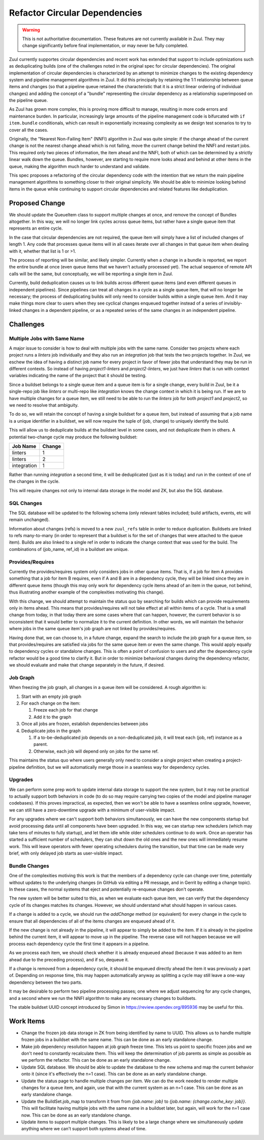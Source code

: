Refactor Circular Dependencies
==============================

.. warning:: This is not authoritative documentation.  These features
   are not currently available in Zuul.  They may change significantly
   before final implementation, or may never be fully completed.

Zuul currently supportes circular dependencies and recent work has
extended that support to include optimizations such as deduplicating
builds (one of the challenges noted in the original spec for circular
dependencies).  The original implementation of circular dependencies
is characterized by an attempt to minimize changes to the existing
dependency system and pipeline management algorithms in Zuul.  It did
this principally by retaining the 1:1 relationship between queue items
and changes (so that a pipeline queue retained the characteristic that
it is a strict linear ordering of individual changes) and adding the
concept of a "bundle" representing the circular dependency as a
relationship superimposed on the pipeline queue.

As Zuul has grown more complex, this is proving more difficult to
manage, resulting in more code errors and maintenance burden.  In
particular, increasingly large amounts of the pipeline management code
is bifurcated with ``if item.bundle`` conditionals, which can result
in exponentially increasing complexity as we design test scenarios to
try to cover all the cases.

Originally, the "Nearest Non-Failing Item" (NNFI) algorithm in Zuul
was quite simple: if the change ahead of the current change is not the
nearest change ahead which is not failing, move the current change
behind the NNFI and restart jobs.  This required only two pieces of
information, the item ahead and the NNFI, both of which can be
determined by a strictly linear walk down the queue.  Bundles,
however, are starting to require more looks ahead and behind at other
items in the queue, making the algorithm much harder to understand and
validate.

This spec proposes a refactoring of the circular dependency code with
the intention that we return the main pipeline management algorithms
to something closer to their original simplicity.  We should be able
to minimize looking behind items in the queue while continuing to
support circular dependencies and related features like deduplication.

Proposed Change
---------------

We should update the QueueItem class to support multiple changes at
once, and remove the concept of Bundles altogether.  In this way, we
will no longer link cycles across queue items, but rather have a
single queue item that represents an entire cycle.

In the case that circular dependencies are not required, the queue
item will simply have a list of included changes of length 1.  Any
code that processes queue items will in all cases iterate over all
changes in that queue item when dealing with it, whether that list is
1 or >1.

The process of reporting will be similar, and likely simpler.
Currently when a change in a bundle is reported, we report the entire
bundle at once (even queue items that we haven't actually processed
yet).  The actual sequence of remote API calls will be the same, but
conceptually, we will be reporting a single item in Zuul.

Currently, build deduplication causes us to link builds across
different queue items (and even different queues in independent
pipelines).  Since pipelines can treat all changes in a cycle as a
single queue item, that will no longer be necessary; the process of
deduplicating builds will only need to consider builds within a single
queue item.  And it may make things more clear to users when they see
cyclical changes enqueued together instead of a series of
invisibly-linked changes in a dependent pipeline, or as a repeated
series of the same changes in an independent pipeline.

Challenges
----------

Multiple Jobs with Same Name
~~~~~~~~~~~~~~~~~~~~~~~~~~~~

A major issue to consider is how to deal with multiple jobs with the
same name.  Consider two projects where each project runs a `linters`
job individually and they also run an `integration` job that tests the
two projects together.  In Zuul, we eschew the idea of having a
distinct job name for every project in favor of fewer jobs that
understand they may be run in different contexts.  So instead of
having `project1-linters` and `project2-linters`, we just have
`linters` that is run with context variables indicating the name of
the project that it should be testing.

Since a buildset belongs to a single queue item and a queue item is
for a single change, every build in Zuul, be it a single-repo job like
`linters` or multi-repo like `integration` knows the change context in
which it is being run.  If we are to have multiple changes for a queue
item, we still need to be able to run the `linters` job for both
`project1` and `project2`, so we need to resolve that ambiguity.

To do so, we will retain the concept of having a single buildset for a
queue item, but instead of assuming that a job name is a unique
identifier in a buildset, we will now require the tuple of (job,
change) to uniquely identify the build.

This will allow us to deduplicate builds at the buildset level in some
cases, and not deduplicate them in others.  A potential two-change
cycle may produce the following buildset:

+--------------+--------+
| Job Name     | Change |
+==============+========+
| linters      | 1      |
+--------------+--------+
| linters      | 2      |
+--------------+--------+
| integration  | 1      |
+--------------+--------+

Rather than running `integration` a second time, it will be
deduplicated (just as it is today) and run in the context of one of
the changes in the cycle.

This will require changes not only to internal data storage in the
model and ZK, but also the SQL database.

SQL Changes
~~~~~~~~~~~

The SQL database will be updated to the following schema (only
relevant tables included; build artifacts, events, etc will remain
unchanged).

.. graphviz::
   :align: center

   digraph G {
       graph [layout=sfdp, overlap_scaling=4]
       node [shape=none, margin=0]
       edge [arrowsize=2]
       zuul_buildset [label=<
           <table border="0" cellborder="1" cellspacing="0" cellpadding="4">
               <tr><td port="_table" bgcolor="black"><font color="white">zuul_buildset</font></td></tr>
               <tr><td port="id" align="left">id</td></tr>
               <tr><td align="left">uuid</td></tr>
               <tr><td align="left">tenant</td></tr>
               <tr><td align="left">pipeline</td></tr>
               <tr><td align="left">result</td></tr>
               <tr><td align="left">message</td></tr>
               <tr><td align="left">event_id</td></tr>
               <tr><td align="left">event_timestamp</td></tr>
               <tr><td align="left">first_build_start_time</td></tr>
               <tr><td align="left">last_build_end_time</td></tr>
               <tr><td align="left">updated</td></tr>
           </table>
       >]

       zuul_ref [label=<
           <table border="0" cellborder="1" cellspacing="0" cellpadding="4">
               <tr><td port="_table" bgcolor="black"><font color="white">zuul_ref</font></td></tr>
               <tr><td port="id" align="left">id</td></tr>
               <tr><td align="left">project</td></tr>
               <tr><td align="left">change</td></tr>
               <tr><td align="left">patchset</td></tr>
               <tr><td align="left">ref</td></tr>
               <tr><td align="left">ref_url</td></tr>
               <tr><td align="left">oldrev</td></tr>
               <tr><td align="left">newrev</td></tr>
               <tr><td align="left">branch</td></tr>
           </table>
       >]

       zuul_buildset_ref [label=<
           <table border="0" cellborder="1" cellspacing="0" cellpadding="4">
               <tr><td port="_table" bgcolor="black"><font color="white">zuul_buildset_ref</font></td></tr>
               <tr><td port="buildset_id" align="left">buildset_id</td></tr>
               <tr><td port="ref_id" align="left">ref_id</td></tr>
           </table>
       >]

       zuul_build [label=<
           <table border="0" cellborder="1" cellspacing="0" cellpadding="4">
               <tr><td port="_table" bgcolor="black"><font color="white">zuul_build</font></td></tr>
               <tr><td port="id" align="left">id</td></tr>
               <tr><td port="buildset_id" align="left">buildset_id</td></tr>
               <tr><td port="ref_id" align="left">ref_id</td></tr>
               <tr><td align="left">uuid</td></tr>
               <tr><td align="left">job_name</td></tr>
               <tr><td align="left">result</td></tr>
               <tr><td align="left">start_time</td></tr>
               <tr><td align="left">end_time</td></tr>
               <tr><td align="left">voting</td></tr>
               <tr><td align="left">log_url</td></tr>
               <tr><td align="left">error_detail</td></tr>
               <tr><td align="left">final</td></tr>
               <tr><td align="left">held</td></tr>
               <tr><td align="left">nodeset</td></tr>
           </table>
       >]

       zuul_build:buildset_id -> zuul_buildset:id
       zuul_buildset_ref:buildset_id -> zuul_buildset:id
       zuul_buildset_ref:ref_id-> zuul_ref:id
       zuul_build:ref_id -> zuul_ref:id
   }

Information about changes (refs) is moved to a new ``zuul_refs`` table
in order to reduce duplication.  Buildsets are linked to refs
many-to-many (in order to represent that a buildset is for the set of
changes that were attached to the queue item).  Builds are also linked
to a single ref in order to indicate the change context that was used
for the build.  The combinations of (job_name, ref_id) in a buildset
are unique.

Provides/Requires
~~~~~~~~~~~~~~~~~

Currently the provides/requires system only considers jobs in other
queue items.  That is, if a job for item A provides something that a
job for item B requires, even if A and B are in a dependency cycle,
they will be linked since they are in different queue items (though
this may only work for dependency cycle items ahead of an item in the
queue, not behind, thus illustrating another example of the
complexities motivating this change).

With this change, we should attempt to maintain the status quo by
searching for builds which can provide requirements only in items
ahead.  This means that provides/requires will not take effect at all
within items of a cycle.  That is a small change from today, in that
today there are some cases where that can happen, however, the current
behavior is so inconsistent that it would better to normalize it to
the current definition.  In other words, we will maintain the behavior
where jobs in the same queue item's job graph are not linked by
provides/requires.

Having done that, we can choose to, in a future change, expand the
search to include the job graph for a queue item, so that
provides/requires are satisfied via jobs for the same queue item or
even the same change.  This would apply equally to dependency cycles
or standalone changes.  This is often a point of confusion to users
and after the dependency cycle refactor would be a good time to
clarify it.  But in order to minimize behavioral changes during the
dependency refactor, we should evaluate and make that change
separately in the future, if desired.

Job Graph
~~~~~~~~~

When freezing the job graph, all changes in a queue item will be
considered.  A rough algorithm is:

#. Start with an empty job graph
#. For each change on the item:

   #. Freeze each job for that change
   #. Add it to the graph

#. Once all jobs are frozen, establish dependencies between jobs
#. Deduplicate jobs in the graph

   #. If a to-be-deduplicated job depends on a non-deduplicated job,
      it will treat each (job, ref) instance as a parent.
   #. Otherwise, each job will depend only on jobs for the same ref.

This maintains the status quo where users generally only need to
consider a single project when creating a project-pipeline definition,
but we will automatically merge those in a seamless way for dependency
cycles.

Upgrades
~~~~~~~~

We can perform some prep work to update internal data storage to
support the new system, but it may not be practical to actually
support both behaviors in code (to do so may require carrying two
copies of the model and pipeline manager codebases).  If this proves
impractical, as expected, then we won't be able to have a seamless
online upgrade, however, we can still have a zero-downtime upgrade
with a minimum of user-visible impact.

For any upgrades where we can't support both behaviors simultanously,
we can have the new components startup but avoid processing data until
all components have been upgraded.  In this way, we can startup new
schedulers (which may take tens of minutes to fully startup), and let
them idle while older schedulers continue to do work.  Once an
operator has started a sufficient number of schedulers, they can shut
down the old ones and the new ones will immediately resume work.  This
will leave operators with fewer operating schedulers during the
transition, but that time can be made very brief, with only delayed
job starts as user-visible impact.

Bundle Changes
~~~~~~~~~~~~~~

One of the complexities motiving this work is that the members of a
dependency cycle can change over time, potentially without updates to
the underlying changes (in GitHub via editing a PR message, and in
Gerrit by editing a change topic).  In these cases, the normal systems
that eject and potentially re-enqueue changes don't operate.

The new system will be better suited to this, as when we evaluate each
queue item, we can verify that the dependency cycle of its changes
matches its changes.  However, we should understand what should happen
in various cases.

If a change is added to a cycle, we should run the `addChange` method
(or equivalent) for every change in the cycle to ensure that all
dependencies of all of the items changes are enqueued ahead of it.

If the new change is not already in the pipeline, it will appear to
simply be added to the item.  If it is already in the pipeline behind
the current item, it will appear to move up in the pipeline.  The
reverse case will not happen because we will process each dependency
cycle the first time it appears in a pipeline.

As we process each item, we should check whether it is already
enqueued ahead (because it was added to an item ahead due to the
preceding process), and if so, dequeue it.

If a change is removed from a dependency cycle, it should be enqueued
directly ahead the item it was previously a part of.  Depending on
response time, this may happen automatically anyway as splitting a
cycle may still leave a one-way dependency between the two parts.

It may be desirable to perform two pipeline processing passes; one
where we adjust sequencing for any cycle changes, and a second where
we run the NNFI algorithm to make any necessary changes to buildsets.

The stable buildset UUID concept introduced by Simon in
https://review.opendev.org/895936 may be useful for this.

Work Items
----------

* Change the frozen job data storage in ZK from being identified by
  name to UUID.  This allows us to handle multiple frozen jobs in a
  buildset with the same name.  This can be done as an early
  standalone change.

* Make job dependency resolution happen at job graph freeze time.
  This lets us point to specific frozen jobs and we don't need to
  constantly recalculate them.  This will keep the determination of
  job parents as simple as possible as we perform the refactor.  This
  can be done as an early standalone change.

* Update SQL database.  We should be able to update the database to
  the new schema and map the current behavior onto it (since it's
  effectively the n=1 case).  This can be done as an early standalone
  change.

* Update the status page to handle multiple changes per item.  We can
  do the work needed to render multiple changes for a queue item, and
  again, use that with the current system as an n=1 case.  This can be
  done as an early standalone change.

* Update the BuildSet.job_map to transform it from from `{job.name:
  job}` to `{job.name: {change.cache_key: job}}`.  This will
  facilitate having multiple jobs with the same name in a buildset
  later, but again, will work for the n=1 case now.  This can be
  done as an early standalone change.

* Update items to support multiple changes.  This is likely to be a
  large change where we simultaneously update anything where we can't
  support both systems ahead of time.
